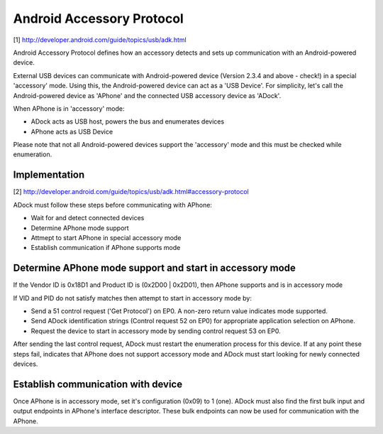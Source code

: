 Android Accessory Protocol
==========================

[1] http://developer.android.com/guide/topics/usb/adk.html

Android Accessory Protocol defines how an accessory detects and sets up communication with an Android-powered device.

External USB devices can communicate with Android-powered device (Version 2.3.4 and above - check!) in a special 'accessory' mode. Using this, the Android-powered device can act as a 'USB Device'. For simplicity, let's call the Android-powered device as 'APhone' and the connected USB accessory device as 'ADock'.

When APhone is in 'accessory' mode:

* ADock acts as USB host, powers the bus and enumerates devices
* APhone acts as USB Device

Please note that not all Android-powered devices support the 'accessory' mode and this must be checked while enumeration.

Implementation
--------------

[2] http://developer.android.com/guide/topics/usb/adk.html#accessory-protocol

ADock must follow these steps before communicating with APhone:

* Wait for and detect connected devices
* Determine APhone mode support
* Attmept to start APhone in special accessory mode
* Establish communication if APhone supports mode

Determine APhone mode support and start in accessory mode
---------------------------------------------------------
If the Vendor ID is 0x18D1 and Product ID is (0x2D00 | 0x2D01), then APhone supports and is in accessory mode

If VID and PID do not satisfy matches then attempt to start in accessory mode by:

* Send a 51 control request ('Get Protocol') on EP0. A non-zero return value indicates mode supported.
* Send ADock identification strings (Control request 52 on EP0) for appropriate application selection on APhone.
* Request the device to start in accessory mode by sending control request 53 on EP0.

After sending the last control request, ADock must restart the enumeration process for this device. If at any point these steps fail, indicates that APhone does not support accessory mode and ADock must start looking for newly connected devices.

Establish communication with device
-----------------------------------
Once APhone is in accessory mode, set it's configuration (0x09) to 1 (one). ADock must also find the first bulk input and output endpoints in APhone's interface descriptor. These bulk endpoints can now be used for communication with the APhone.

